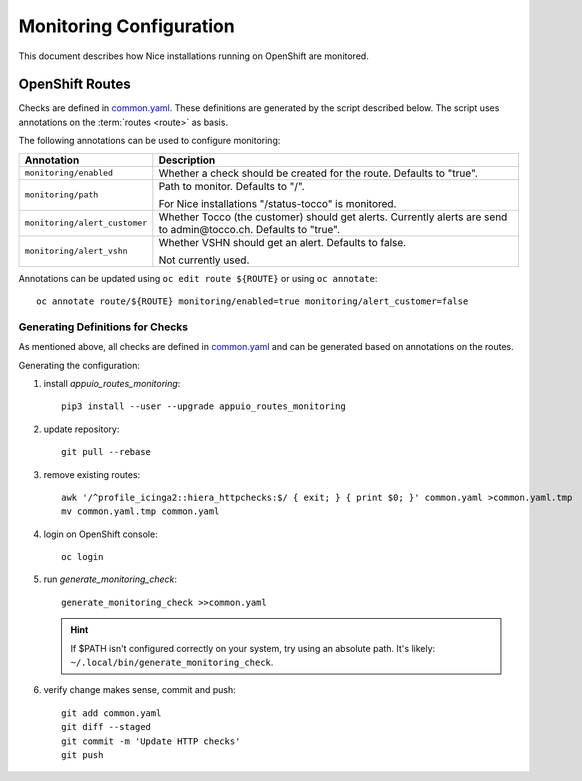 ########################
Monitoring Configuration
########################

This document describes how Nice installations running on OpenShift are
monitored.

OpenShift Routes
----------------

Checks are defined in `common.yaml`_. These definitions are generated by the
script described below. The script uses annotations on the :term:`routes
<route>` as basis.

The following annotations can be used to configure monitoring:

================================ ==============================================
 Annotation                       Description
================================ ==============================================
 ``monitoring/enabled``           Whether a check should be created for the
                                  route. Defaults to "true".
 ``monitoring/path``              Path to monitor. Defaults to "/".

                                  For Nice installations "/status-tocco" is
                                  monitored.
 ``monitoring/alert_customer``    Whether Tocco (the customer) should get
                                  alerts. Currently alerts are send to
                                  admin\@tocco.ch. Defaults to "true".
 ``monitoring/alert_vshn``        Whether VSHN should get an alert. Defaults
                                  to false.

                                  Not currently used.
================================ ==============================================

Annotations can be updated using ``oc edit route ${ROUTE}`` or using ``oc annotate``::

    oc annotate route/${ROUTE} monitoring/enabled=true monitoring/alert_customer=false


.. _monitoring-generate-checks:

Generating Definitions for Checks
^^^^^^^^^^^^^^^^^^^^^^^^^^^^^^^^^

As mentioned above, all checks are defined in `common.yaml`_ and can be generated
based on annotations on the routes.

Generating the configuration:

#. install *appuio_routes_monitoring*::

     pip3 install --user --upgrade appuio_routes_monitoring

#. update repository::

     git pull --rebase

#. remove existing routes::

     awk '/^profile_icinga2::hiera_httpchecks:$/ { exit; } { print $0; }' common.yaml >common.yaml.tmp
     mv common.yaml.tmp common.yaml

#. login on OpenShift console::

     oc login

#. run *generate_monitoring_check*::

     generate_monitoring_check >>common.yaml

   .. hint::

       If $PATH isn't configured correctly on your system, try using an absolute path. It's likely:
       ``~/.local/bin/generate_monitoring_check``.

#. verify change makes sense, commit and push::

     git add common.yaml
     git diff --staged
     git commit -m 'Update HTTP checks'
     git push


.. _common.yaml: https://git.vshn.net/tocco/tocco_hieradata/blob/master/common.yaml
.. Incinga Web Interface: https://tocco-docs.readthedocs.io/en/latest/devops/monitoring/icinga.html
